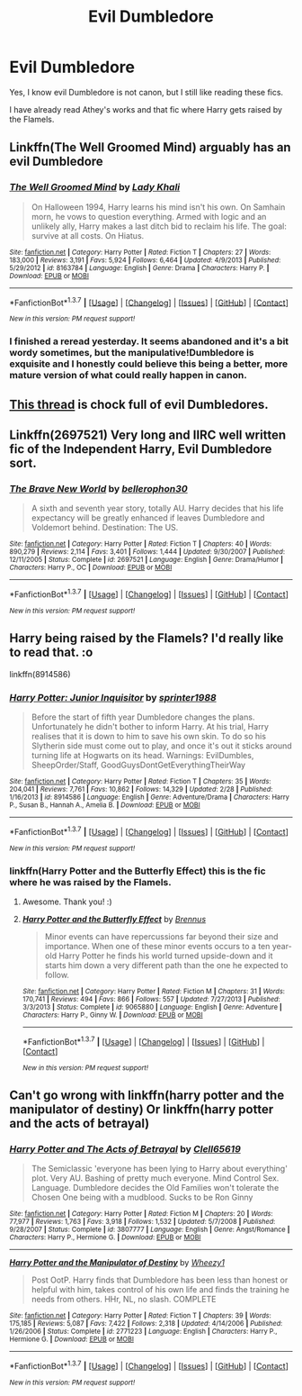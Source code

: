 #+TITLE: Evil Dumbledore

* Evil Dumbledore
:PROPERTIES:
:Score: 7
:DateUnix: 1462579575.0
:DateShort: 2016-May-07
:FlairText: Request
:END:
Yes, I know evil Dumbledore is not canon, but I still like reading these fics.

I have already read Athey's works and that fic where Harry gets raised by the Flamels.


** Linkffn(The Well Groomed Mind) arguably has an evil Dumbledore
:PROPERTIES:
:Author: bri-anna
:Score: 5
:DateUnix: 1462597556.0
:DateShort: 2016-May-07
:END:

*** [[http://www.fanfiction.net/s/8163784/1/][*/The Well Groomed Mind/*]] by [[https://www.fanfiction.net/u/1509740/Lady-Khali][/Lady Khali/]]

#+begin_quote
  On Halloween 1994, Harry learns his mind isn't his own. On Samhain morn, he vows to question everything. Armed with logic and an unlikely ally, Harry makes a last ditch bid to reclaim his life. The goal: survive at all costs. On Hiatus.
#+end_quote

^{/Site/: [[http://www.fanfiction.net/][fanfiction.net]] *|* /Category/: Harry Potter *|* /Rated/: Fiction T *|* /Chapters/: 27 *|* /Words/: 183,000 *|* /Reviews/: 3,191 *|* /Favs/: 5,924 *|* /Follows/: 6,464 *|* /Updated/: 4/9/2013 *|* /Published/: 5/29/2012 *|* /id/: 8163784 *|* /Language/: English *|* /Genre/: Drama *|* /Characters/: Harry P. *|* /Download/: [[http://www.p0ody-files.com/ff_to_ebook/ffn-bot/index.php?id=8163784&source=ff&filetype=epub][EPUB]] or [[http://www.p0ody-files.com/ff_to_ebook/ffn-bot/index.php?id=8163784&source=ff&filetype=mobi][MOBI]]}

--------------

*FanfictionBot*^{1.3.7} *|* [[[https://github.com/tusing/reddit-ffn-bot/wiki/Usage][Usage]]] | [[[https://github.com/tusing/reddit-ffn-bot/wiki/Changelog][Changelog]]] | [[[https://github.com/tusing/reddit-ffn-bot/issues/][Issues]]] | [[[https://github.com/tusing/reddit-ffn-bot/][GitHub]]] | [[[https://www.reddit.com/message/compose?to=%2Fu%2Ftusing][Contact]]]

^{/New in this version: PM request support!/}
:PROPERTIES:
:Author: FanfictionBot
:Score: 1
:DateUnix: 1462597573.0
:DateShort: 2016-May-07
:END:


*** I finished a reread yesterday. It seems abandoned and it's a bit wordy sometimes, but the manipulative!Dumbledore is exquisite and I honestly could believe this being a better, more mature version of what could really happen in canon.
:PROPERTIES:
:Author: dreikorg
:Score: 0
:DateUnix: 1462656033.0
:DateShort: 2016-May-08
:END:


** [[https://www.reddit.com/r/HPfanfiction/comments/3wfm0k/lf_the_evilest_dumbledores_you_can_find/][This thread]] is chock full of evil Dumbledores.
:PROPERTIES:
:Score: 4
:DateUnix: 1462595799.0
:DateShort: 2016-May-07
:END:


** Linkffn(2697521) Very long and IIRC well written fic of the Independent Harry, Evil Dumbledore sort.
:PROPERTIES:
:Author: Doctor_Narwhal
:Score: 1
:DateUnix: 1462619001.0
:DateShort: 2016-May-07
:END:

*** [[http://www.fanfiction.net/s/2697521/1/][*/The Brave New World/*]] by [[https://www.fanfiction.net/u/712211/bellerophon30][/bellerophon30/]]

#+begin_quote
  A sixth and seventh year story, totally AU. Harry decides that his life expectancy will be greatly enhanced if leaves Dumbledore and Voldemort behind. Destination: The US.
#+end_quote

^{/Site/: [[http://www.fanfiction.net/][fanfiction.net]] *|* /Category/: Harry Potter *|* /Rated/: Fiction T *|* /Chapters/: 40 *|* /Words/: 890,279 *|* /Reviews/: 2,114 *|* /Favs/: 3,401 *|* /Follows/: 1,444 *|* /Updated/: 9/30/2007 *|* /Published/: 12/11/2005 *|* /Status/: Complete *|* /id/: 2697521 *|* /Language/: English *|* /Genre/: Drama/Humor *|* /Characters/: Harry P., OC *|* /Download/: [[http://www.p0ody-files.com/ff_to_ebook/ffn-bot/index.php?id=2697521&source=ff&filetype=epub][EPUB]] or [[http://www.p0ody-files.com/ff_to_ebook/ffn-bot/index.php?id=2697521&source=ff&filetype=mobi][MOBI]]}

--------------

*FanfictionBot*^{1.3.7} *|* [[[https://github.com/tusing/reddit-ffn-bot/wiki/Usage][Usage]]] | [[[https://github.com/tusing/reddit-ffn-bot/wiki/Changelog][Changelog]]] | [[[https://github.com/tusing/reddit-ffn-bot/issues/][Issues]]] | [[[https://github.com/tusing/reddit-ffn-bot/][GitHub]]] | [[[https://www.reddit.com/message/compose?to=%2Fu%2Ftusing][Contact]]]

^{/New in this version: PM request support!/}
:PROPERTIES:
:Author: FanfictionBot
:Score: 1
:DateUnix: 1462619007.0
:DateShort: 2016-May-07
:END:


** Harry being raised by the Flamels? I'd really like to read that. :o

linkffn(8914586)
:PROPERTIES:
:Author: Anukhet
:Score: 1
:DateUnix: 1462580116.0
:DateShort: 2016-May-07
:END:

*** [[http://www.fanfiction.net/s/8914586/1/][*/Harry Potter: Junior Inquisitor/*]] by [[https://www.fanfiction.net/u/2936579/sprinter1988][/sprinter1988/]]

#+begin_quote
  Before the start of fifth year Dumbledore changes the plans. Unfortunately he didn't bother to inform Harry. At his trial, Harry realises that it is down to him to save his own skin. To do so his Slytherin side must come out to play, and once it's out it sticks around turning life at Hogwarts on its head. Warnings: EvilDumbles, SheepOrder/Staff, GoodGuysDontGetEverythingTheirWay
#+end_quote

^{/Site/: [[http://www.fanfiction.net/][fanfiction.net]] *|* /Category/: Harry Potter *|* /Rated/: Fiction T *|* /Chapters/: 35 *|* /Words/: 204,041 *|* /Reviews/: 7,761 *|* /Favs/: 10,862 *|* /Follows/: 14,329 *|* /Updated/: 2/28 *|* /Published/: 1/16/2013 *|* /id/: 8914586 *|* /Language/: English *|* /Genre/: Adventure/Drama *|* /Characters/: Harry P., Susan B., Hannah A., Amelia B. *|* /Download/: [[http://www.p0ody-files.com/ff_to_ebook/ffn-bot/index.php?id=8914586&source=ff&filetype=epub][EPUB]] or [[http://www.p0ody-files.com/ff_to_ebook/ffn-bot/index.php?id=8914586&source=ff&filetype=mobi][MOBI]]}

--------------

*FanfictionBot*^{1.3.7} *|* [[[https://github.com/tusing/reddit-ffn-bot/wiki/Usage][Usage]]] | [[[https://github.com/tusing/reddit-ffn-bot/wiki/Changelog][Changelog]]] | [[[https://github.com/tusing/reddit-ffn-bot/issues/][Issues]]] | [[[https://github.com/tusing/reddit-ffn-bot/][GitHub]]] | [[[https://www.reddit.com/message/compose?to=%2Fu%2Ftusing][Contact]]]

^{/New in this version: PM request support!/}
:PROPERTIES:
:Author: FanfictionBot
:Score: 2
:DateUnix: 1462580171.0
:DateShort: 2016-May-07
:END:


*** linkffn(Harry Potter and the Butterfly Effect) this is the fic where he was raised by the Flamels.
:PROPERTIES:
:Score: 2
:DateUnix: 1462580200.0
:DateShort: 2016-May-07
:END:

**** Awesome. Thank you! :)
:PROPERTIES:
:Author: Anukhet
:Score: 1
:DateUnix: 1462580353.0
:DateShort: 2016-May-07
:END:


**** [[http://www.fanfiction.net/s/9065880/1/][*/Harry Potter and the Butterfly Effect/*]] by [[https://www.fanfiction.net/u/4577618/Brennus][/Brennus/]]

#+begin_quote
  Minor events can have repercussions far beyond their size and importance. When one of these minor events occurs to a ten year-old Harry Potter he finds his world turned upside-down and it starts him down a very different path than the one he expected to follow.
#+end_quote

^{/Site/: [[http://www.fanfiction.net/][fanfiction.net]] *|* /Category/: Harry Potter *|* /Rated/: Fiction M *|* /Chapters/: 31 *|* /Words/: 170,741 *|* /Reviews/: 494 *|* /Favs/: 866 *|* /Follows/: 557 *|* /Updated/: 7/27/2013 *|* /Published/: 3/3/2013 *|* /Status/: Complete *|* /id/: 9065880 *|* /Language/: English *|* /Genre/: Adventure *|* /Characters/: Harry P., Ginny W. *|* /Download/: [[http://www.p0ody-files.com/ff_to_ebook/ffn-bot/index.php?id=9065880&source=ff&filetype=epub][EPUB]] or [[http://www.p0ody-files.com/ff_to_ebook/ffn-bot/index.php?id=9065880&source=ff&filetype=mobi][MOBI]]}

--------------

*FanfictionBot*^{1.3.7} *|* [[[https://github.com/tusing/reddit-ffn-bot/wiki/Usage][Usage]]] | [[[https://github.com/tusing/reddit-ffn-bot/wiki/Changelog][Changelog]]] | [[[https://github.com/tusing/reddit-ffn-bot/issues/][Issues]]] | [[[https://github.com/tusing/reddit-ffn-bot/][GitHub]]] | [[[https://www.reddit.com/message/compose?to=%2Fu%2Ftusing][Contact]]]

^{/New in this version: PM request support!/}
:PROPERTIES:
:Author: FanfictionBot
:Score: 0
:DateUnix: 1462580309.0
:DateShort: 2016-May-07
:END:


** Can't go wrong with linkffn(harry potter and the manipulator of destiny) Or linkffn(harry potter and the acts of betrayal)
:PROPERTIES:
:Author: t1mepiece
:Score: 1
:DateUnix: 1462591317.0
:DateShort: 2016-May-07
:END:

*** [[http://www.fanfiction.net/s/3807777/1/][*/Harry Potter and The Acts of Betrayal/*]] by [[https://www.fanfiction.net/u/1298529/Clell65619][/Clell65619/]]

#+begin_quote
  The Semiclassic 'everyone has been lying to Harry about everything' plot. Very AU. Bashing of pretty much everyone. Mind Control Sex. Language. Dumbledore decides the Old Families won't tolerate the Chosen One being with a mudblood. Sucks to be Ron Ginny
#+end_quote

^{/Site/: [[http://www.fanfiction.net/][fanfiction.net]] *|* /Category/: Harry Potter *|* /Rated/: Fiction M *|* /Chapters/: 20 *|* /Words/: 77,977 *|* /Reviews/: 1,763 *|* /Favs/: 3,918 *|* /Follows/: 1,532 *|* /Updated/: 5/7/2008 *|* /Published/: 9/28/2007 *|* /Status/: Complete *|* /id/: 3807777 *|* /Language/: English *|* /Genre/: Angst/Romance *|* /Characters/: Harry P., Hermione G. *|* /Download/: [[http://www.p0ody-files.com/ff_to_ebook/ffn-bot/index.php?id=3807777&source=ff&filetype=epub][EPUB]] or [[http://www.p0ody-files.com/ff_to_ebook/ffn-bot/index.php?id=3807777&source=ff&filetype=mobi][MOBI]]}

--------------

[[http://www.fanfiction.net/s/2771223/1/][*/Harry Potter and the Manipulator of Destiny/*]] by [[https://www.fanfiction.net/u/903200/Wheezy1][/Wheezy1/]]

#+begin_quote
  Post OotP. Harry finds that Dumbledore has been less than honest or helpful with him, takes control of his own life and finds the training he needs from others. HHr, NL, no slash. COMPLETE
#+end_quote

^{/Site/: [[http://www.fanfiction.net/][fanfiction.net]] *|* /Category/: Harry Potter *|* /Rated/: Fiction T *|* /Chapters/: 39 *|* /Words/: 175,185 *|* /Reviews/: 5,087 *|* /Favs/: 7,422 *|* /Follows/: 2,318 *|* /Updated/: 4/14/2006 *|* /Published/: 1/26/2006 *|* /Status/: Complete *|* /id/: 2771223 *|* /Language/: English *|* /Characters/: Harry P., Hermione G. *|* /Download/: [[http://www.p0ody-files.com/ff_to_ebook/ffn-bot/index.php?id=2771223&source=ff&filetype=epub][EPUB]] or [[http://www.p0ody-files.com/ff_to_ebook/ffn-bot/index.php?id=2771223&source=ff&filetype=mobi][MOBI]]}

--------------

*FanfictionBot*^{1.3.7} *|* [[[https://github.com/tusing/reddit-ffn-bot/wiki/Usage][Usage]]] | [[[https://github.com/tusing/reddit-ffn-bot/wiki/Changelog][Changelog]]] | [[[https://github.com/tusing/reddit-ffn-bot/issues/][Issues]]] | [[[https://github.com/tusing/reddit-ffn-bot/][GitHub]]] | [[[https://www.reddit.com/message/compose?to=%2Fu%2Ftusing][Contact]]]

^{/New in this version: PM request support!/}
:PROPERTIES:
:Author: FanfictionBot
:Score: 2
:DateUnix: 1462591373.0
:DateShort: 2016-May-07
:END:

